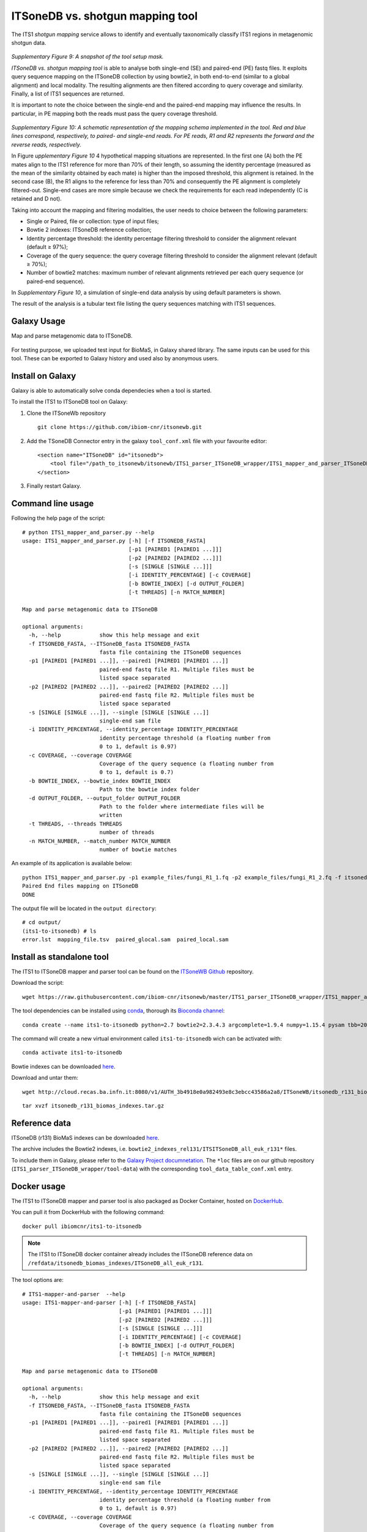 ITSoneDB vs. shotgun mapping tool
=================================

The ITS1 *shotgun mapping* service allows to identify and eventually taxonomically classify ITS1 regions in metagenomic shotgun data.

.. figure:: /_static/img/intro/image9.jpg
   :scale: 30 %
   :align: center

*Supplementary Figure 9: A snapshot of the tool setup mask.*

*ITSoneDB vs. shotgun mapping tool* is able to analyse both single-end (SE) and paired-end (PE) fastq files. It exploits query sequence mapping on the ITSoneDB collection by using bowtie2, in both end-to-end (similar to a global alignment) and local modality. The resulting alignments are then filtered according to query coverage and similarity. Finally, a list of ITS1 sequences are returned.

It is important to note the choice between the single-end and the paired-end mapping may influence the results. In particular, in PE mapping both the reads must pass the query coverage threshold.

.. figure:: /_static/img/intro/image1.png
   :scale: 70 %
   :align: center

*Supplementary Figure 10: A schematic representation of the mapping schema implemented in the tool. Red and blue lines correspond, respectively, to paired- and single-end reads. For PE reads, R1 and R2 represents the forward and the reverse reads, respectively.*

In Figure *upplementary Figure 10* 4 hypothetical mapping situations are  represented. In the first one (A) both the PE mates align to the ITS1 reference for more than 70% of their length, so assuming the identity percentage (measured as the mean of the similarity obtained by each mate) is higher than the imposed threshold, this alignment is retained. In the second case (B), the R1 aligns to the reference for less than 70% and consequently the PE alignment is completely filtered-out. Single-end cases are more simple because we check the requirements for each read independently (C is retained and D not).

Taking into account the mapping and filtering modalities, the user needs to choice between the following parameters:

-   Single or Paired, file or collection: type of input files;

-   Bowtie 2 indexes: ITSoneDB reference collection;

-   Identity percentage threshold: the identity percentage filtering threshold to consider the alignment relevant (default ≥ 97%);

-   Coverage of the query sequence: the query coverage filtering threshold to consider the alignment relevant (default ≥ 70%);

-   Number of bowtie2 matches: maximum number of relevant alignments retrieved per each query sequence (or paired-end sequence).

In *Supplementary Figure 10*, a simulation of single-end data analysis by using default parameters is shown.

The result of the analysis is a tubular text file listing the query sequences matching with ITS1 sequences.

Galaxy Usage
------------

Map and parse metagenomic data to ITSoneDB.

.. figure:: /_static/img/ITS_to_ITSoneDB_wrapper/ITS_to_ITSoneDB_home.png
   :scale: 20 %
   :align: center

.. figure:: /_static/img/ITS_to_ITSoneDB_wrapper/ITS_to_ITSoneDB_output.png
   :scale: 20 %
   :align: center

For testing purpose, we uploaded test input for BioMaS, in Galaxy shared library. The same inputs can be used for this tool. These can be exported to Galaxy history and used also by anonymous users.

.. figure:: /_static/img/biomas/biomas_example_data_1.png
   :scale: 20 %
   :align: center

.. figure:: /_static/img/biomas/biomas_example_data_2.png
   :scale: 20 %
   :align: center

Install on Galaxy
-----------------

Galaxy is able to automatically solve conda dependecies when a tool is started.

To install the ITS1 to ITSoneDB tool on Galaxy:

#. Clone the ITSoneWb repository

   ::

     git clone https://github.com/ibiom-cnr/itsonewb.git

#. Add the TSoneDB Connector entry in the galaxy ``tool_conf.xml`` file with your favourite editor:

   ::

     <section name="ITSoneDB" id="itsonedb">
         <tool file="/path_to_itsonewb/itsonewb/ITS1_parser_ITSoneDB_wrapper/ITS1_mapper_and_parser_ITSoneDB_wrapper.xml" />
     </section>

#. Finally restart Galaxy.

Command line usage
------------------

Following the help page of the script:

::

  # python ITS1_mapper_and_parser.py --help
  usage: ITS1_mapper_and_parser.py [-h] [-f ITSONEDB_FASTA]
                                   [-p1 [PAIRED1 [PAIRED1 ...]]]
                                   [-p2 [PAIRED2 [PAIRED2 ...]]]
                                   [-s [SINGLE [SINGLE ...]]]
                                   [-i IDENTITY_PERCENTAGE] [-c COVERAGE]
                                   [-b BOWTIE_INDEX] [-d OUTPUT_FOLDER]
                                   [-t THREADS] [-n MATCH_NUMBER]
  
  Map and parse metagenomic data to ITSoneDB
  
  optional arguments:
    -h, --help            show this help message and exit
    -f ITSONEDB_FASTA, --ITSoneDB_fasta ITSONEDB_FASTA
                          fasta file containing the ITSoneDB sequences
    -p1 [PAIRED1 [PAIRED1 ...]], --paired1 [PAIRED1 [PAIRED1 ...]]
                          paired-end fastq file R1. Multiple files must be
                          listed space separated
    -p2 [PAIRED2 [PAIRED2 ...]], --paired2 [PAIRED2 [PAIRED2 ...]]
                          paired-end fastq file R2. Multiple files must be
                          listed space separated
    -s [SINGLE [SINGLE ...]], --single [SINGLE [SINGLE ...]]
                          single-end sam file
    -i IDENTITY_PERCENTAGE, --identity_percentage IDENTITY_PERCENTAGE
                          identity percentage threshold (a floating number from
                          0 to 1, default is 0.97)
    -c COVERAGE, --coverage COVERAGE
                          Coverage of the query sequence (a floating number from
                          0 to 1, default is 0.7)
    -b BOWTIE_INDEX, --bowtie_index BOWTIE_INDEX
                          Path to the bowtie index folder
    -d OUTPUT_FOLDER, --output_folder OUTPUT_FOLDER
                          Path to the folder where intermediate files will be
                          written
    -t THREADS, --threads THREADS
                          number of threads
    -n MATCH_NUMBER, --match_number MATCH_NUMBER
                          number of bowtie matches

An example of its application is available below:

::

  python ITS1_mapper_and_parser.py -p1 example_files/fungi_R1_1.fq -p2 example_files/fungi_R1_2.fq -f itsonedb_biomas_indexes/ITS1_r131_plus_flanking_region.fna  -b itsonedb_biomas_indexes/ITSoneDB_all_euk_r131 -d output
  Paired End files mapping on ITSoneDB
  DONE

The output file will be located in the ``output directory``:

::

  # cd output/
  (its1-to-itsonedb) # ls
  error.lst  mapping_file.tsv  paired_glocal.sam  paired_local.sam

Install as standalone tool
--------------------------

The ITS1 to ITSoneDB mapper and parser tool can be found on the `ITSoneWB Github <https://raw.githubusercontent.com/ibiom-cnr/itsonewb/master/ITS1_parser_ITSoneDB_wrapper/ITS1_mapper_and_parser.py>`_ repository.

Download the script:

::

  wget https://raw.githubusercontent.com/ibiom-cnr/itsonewb/master/ITS1_parser_ITSoneDB_wrapper/ITS1_mapper_and_parser.py

The tool dependencies can be installed using `conda <https://docs.conda.io/en/latest/miniconda.html>`_, thorough its `Bioconda channel <https://bioconda.github.io/>`_:

::

  conda create --name its1-to-itsonedb python=2.7 bowtie2=2.3.4.3 argcomplete=1.9.4 numpy=1.15.4 pysam tbb=2020.2 -c conda-forge -c bioconda
  
The command will create a new virtual environment called ``its1-to-itsonedb`` wich can be activated with:

::

  conda activate its1-to-itsonedb

Bowtie indexes can be downloaded `here <http://cloud.recas.ba.infn.it:8080/v1/AUTH_3b4918e0a982493e8c3ebcc43586a2a8/ITSoneWB/itsonedb_r131_biomas_indexes.tar.gz>`_.

Download and untar them:

::

  wget http://cloud.recas.ba.infn.it:8080/v1/AUTH_3b4918e0a982493e8c3ebcc43586a2a8/ITSoneWB/itsonedb_r131_biomas_indexes.tar.gz

::

  tar xvzf itsonedb_r131_biomas_indexes.tar.gz

Reference data
--------------

ITSoneDB (r131) BioMaS indexes can be downloaded `here <http://cloud.recas.ba.infn.it:8080/v1/AUTH_3b4918e0a982493e8c3ebcc43586a2a8/ITSoneWB/itsonedb_r131_biomas_indexes.tar.gz>`_.

The archive includes the Bowtie2 indexes, i.e. ``bowtie2_indexes_rel131/ITSITSoneDB_all_euk_r131*`` files.

To include them in Galaxy, please refer to the `Galaxy Project documnetation <https://galaxyproject.org/admin/tools/data-tables/>`_. The ``*loc`` files are on our github repository (``ITS1_parser_ITSoneDB_wrapper/tool-data``) with the corresponding ``tool_data_table_conf.xml`` entry.

Docker usage
------------

The ITS1 to ITSoneDB mapper and parser tool is also packaged as Docker Container, hosted on `DockerHub <https://hub.docker.com/r/ibiomcnr/its1i1-to-itsonedb>`_.

You can pull it from DockerHub with the following command:

::

  docker pull ibiomcnr/its1-to-itsonedb

.. note::

   The ITS1 to ITSoneDB docker container already includes the ITSoneDB reference data on ``/refdata/itsonedb_biomas_indexes/ITSoneDB_all_euk_r131``.


The tool options are:

::

  # ITS1-mapper-and-parser  --help
  usage: ITS1-mapper-and-parser [-h] [-f ITSONEDB_FASTA]
                                [-p1 [PAIRED1 [PAIRED1 ...]]]
                                [-p2 [PAIRED2 [PAIRED2 ...]]]
                                [-s [SINGLE [SINGLE ...]]]
                                [-i IDENTITY_PERCENTAGE] [-c COVERAGE]
                                [-b BOWTIE_INDEX] [-d OUTPUT_FOLDER]
                                [-t THREADS] [-n MATCH_NUMBER]
  
  Map and parse metagenomic data to ITSoneDB
  
  optional arguments:
    -h, --help            show this help message and exit
    -f ITSONEDB_FASTA, --ITSoneDB_fasta ITSONEDB_FASTA
                          fasta file containing the ITSoneDB sequences
    -p1 [PAIRED1 [PAIRED1 ...]], --paired1 [PAIRED1 [PAIRED1 ...]]
                          paired-end fastq file R1. Multiple files must be
                          listed space separated
    -p2 [PAIRED2 [PAIRED2 ...]], --paired2 [PAIRED2 [PAIRED2 ...]]
                          paired-end fastq file R2. Multiple files must be
                          listed space separated
    -s [SINGLE [SINGLE ...]], --single [SINGLE [SINGLE ...]]
                          single-end sam file
    -i IDENTITY_PERCENTAGE, --identity_percentage IDENTITY_PERCENTAGE
                          identity percentage threshold (a floating number from
                          0 to 1, default is 0.97)
    -c COVERAGE, --coverage COVERAGE
                          Coverage of the query sequence (a floating number from
                          0 to 1, default is 0.7)
    -b BOWTIE_INDEX, --bowtie_index BOWTIE_INDEX
                          Path to the bowtie index folder
    -d OUTPUT_FOLDER, --output_folder OUTPUT_FOLDER
                          Path to the folder where intermediate files will be
                          written
    -t THREADS, --threads THREADS
                          number of threads
    -n MATCH_NUMBER, --match_number MATCH_NUMBER
                          number of bowtie matches

.. warning::

   Since the reference data are embedded in the Docker Container the path for the bowtie2 indexes is ``/refdata/itsonedb_biomas_indexes/ITSoneDB_all_euk_r131``, to be used with ``-b`` option.


An example of its application is available below.

Create a directory to mount in the docker container. For example ``docker_test/its2itsonedb```. Then run the docker as follows:

::

  # docker run -it -v $PWD/docker_test/its2itsonedb:/data ibiomcnr/its1-to-itsonedb ITS1-mapper-and-parser -p1 fungi_R1_1.fq -p2 fungi_R1_2.fq -f /refdata/itsonedb_biomas_indexes/ITS1_r131_plus_flanking_region.fna  -b /refdata/itsonedb_biomas_indexes/ITSoneDB_all_euk_r131 -d .
  Paired End files mapping on ITSoneDB
  DONE

The output file will be located in the output directory, in this case ``$PWD/docker_test/its2itsonedb`` mounted in the docker container:

::

  # cd docker_test/its2itsonedb
  # ls
  error.lst  fungi_R1_1.fq  fungi_R1_2.fq  mapping_file.tsv  paired_glocal.sam  paired_local.sam
